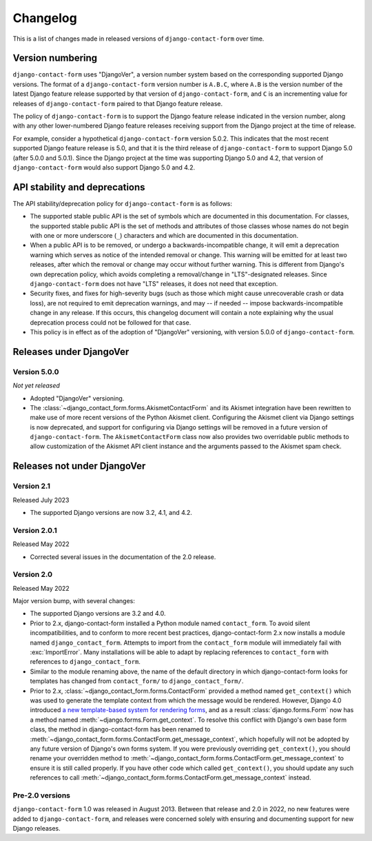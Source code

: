 .. _changelog:

Changelog
=========

This is a list of changes made in released versions of ``django-contact-form``
over time.


Version numbering
-----------------

``django-contact-form`` uses "DjangoVer", a version number system based on the
corresponding supported Django versions. The format of a
``django-contact-form`` version number is ``A.B.C``, where ``A.B`` is the
version number of the latest Django feature release supported by that version
of ``django-contact-form``, and ``C`` is an incrementing value for releases of
``django-contact-form`` paired to that Django feature release.

The policy of ``django-contact-form`` is to support the Django feature release
indicated in the version number, along with any other lower-numbered Django
feature releases receiving support from the Django project at the time of
release.

For example, consider a hypothetical ``django-contact-form`` version
5.0.2. This indicates that the most recent supported Django feature release is
5.0, and that it is the third release of ``django-contact-form`` to support
Django 5.0 (after 5.0.0 and 5.0.1). Since the Django project at the time was
supporting Django 5.0 and 4.2, that version of ``django-contact-form`` would
also support Django 5.0 and 4.2.


API stability and deprecations
------------------------------

The API stability/deprecation policy for ``django-contact-form`` is as follows:

* The supported stable public API is the set of symbols which are documented in
  this documentation. For classes, the supported stable public API is the set
  of methods and attributes of those classes whose names do not begin with one
  or more underscore (``_``) characters and which are documented in this
  documentation.

* When a public API is to be removed, or undergo a backwards-incompatible
  change, it will emit a deprecation warning which serves as notice of the
  intended removal or change. This warning will be emitted for at least two
  releases, after which the removal or change may occur without further
  warning. This is different from Django's own deprecation policy, which avoids
  completing a removal/change in "LTS"-designated releases. Since
  ``django-contact-form`` does not have "LTS" releases, it does not need that
  exception.

* Security fixes, and fixes for high-severity bugs (such as those which might
  cause unrecoverable crash or data loss), are not required to emit deprecation
  warnings, and may -- if needed -- impose backwards-incompatible change in any
  release. If this occurs, this changelog document will contain a note
  explaining why the usual deprecation process could not be followed for that
  case.

* This policy is in effect as of the adoption of "DjangoVer" versioning, with
  version 5.0.0 of ``django-contact-form``.


Releases under DjangoVer
------------------------

Version 5.0.0
~~~~~~~~~~~~~

*Not yet released*

* Adopted "DjangoVer" versioning.

* The :class:`~django_contact_form.forms.AkismetContactForm` and its Akismet
  integration have been rewritten to make use of more recent versions of the
  Python Akismet client. Configuring the Akismet client via Django settings is
  now deprecated, and support for configuring via Django settings will be
  removed in a future version of ``django-contact-form``. The
  ``AkismetContactForm`` class now also provides two overridable public methods
  to allow customization of the Akismet API client instance and the arguments
  passed to the Akismet spam check.


Releases not under DjangoVer
----------------------------

Version 2.1
~~~~~~~~~~~

Released July 2023

* The supported Django versions are now 3.2, 4.1, and 4.2.


Version 2.0.1
~~~~~~~~~~~~~

Released May 2022

* Corrected several issues in the documentation of the 2.0 release.


Version 2.0
~~~~~~~~~~~

Released May 2022

Major version bump, with several changes:

* The supported Django versions are 3.2 and 4.0.

* Prior to 2.x, django-contact-form installed a Python module named
  ``contact_form``. To avoid silent incompatibilities, and to conform to more
  recent best practices, django-contact-form 2.x now installs a module named
  ``django_contact_form``. Attempts to import from the ``contact_form`` module
  will immediately fail with :exc:`ImportError`. Many installations will be
  able to adapt by replacing references to ``contact_form`` with references to
  ``django_contact_form``.

* Similar to the module renaming above, the name of the default directory in
  which django-contact-form looks for templates has changed from
  ``contact_form/`` to ``django_contact_form/``.

* Prior to 2.x, :class:`~django_contact_form.forms.ContactForm` provided a
  method named ``get_context()`` which was used to generate the template
  context from which the message would be rendered. However, Django 4.0
  introduced `a new template-based system for rendering forms
  <https://docs.djangoproject.com/en/stable/releases/4.0/#template-based-form-rendering>`_,
  and as a result :class:`django.forms.Form` now has a method named
  :meth:`~django.forms.Form.get_context`. To resolve this conflict with
  Django's own base form class, the method in django-contact-form has been
  renamed to
  :meth:`~django_contact_form.forms.ContactForm.get_message_context`, which
  hopefully will not be adopted by any future version of Django's own forms
  system. If you were previously overriding ``get_context()``, you should
  rename your overridden method to
  :meth:`~django_contact_form.forms.ContactForm.get_message_context` to ensure
  it is still called properly. If you have other code which called
  ``get_context()``, you should update any such references to call
  :meth:`~django_contact_form.forms.ContactForm.get_message_context` instead.


Pre-2.0 versions
~~~~~~~~~~~~~~~~

``django-contact-form`` 1.0 was released in August 2013. Between that release
and 2.0 in 2022, no new features were added to ``django-contact-form``, and
releases were concerned solely with ensuring and documenting support for new
Django releases.
